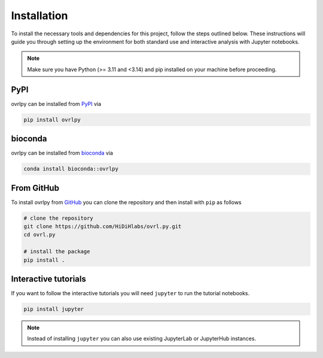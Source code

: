 Installation
============

To install the necessary tools and dependencies for this project, follow the steps outlined below.
These instructions will guide you through setting up the environment for both standard
use and interactive analysis with Jupyter notebooks.

.. note::

   Make sure you have Python (>= 3.11 and <3.14) and pip installed on your machine
   before proceeding.

PyPI
-----

ovrlpy can be installed from `PyPI <https://pypi.org/project/ovrlpy>`_ via

.. code-block:: bash

   pip install ovrlpy


bioconda
--------

ovrlpy can be installed from `bioconda <https://bioconda.github.io/recipes/ovrlpy/README.html>`_ via

.. code-block:: bash

   conda install bioconda::ovrlpy


From GitHub
-----------

To install ovrlpy from `GitHub <https://github.com/HiDiHlabs/ovrl.py>`_ you can clone
the repository and then install with ``pip`` as follows

.. code-block:: bash

   # clone the repository
   git clone https://github.com/HiDiHlabs/ovrl.py.git
   cd ovrl.py

   # install the package
   pip install .


.. _install-tutorial:

Interactive tutorials
---------------------

If you want to follow the interactive tutorials you will need ``jupyter`` to run the
tutorial notebooks.

.. code-block:: bash

   pip install jupyter


.. note::

   Instead of installing ``jupyter`` you can also use existing JupyterLab or JupyterHub
   instances.
